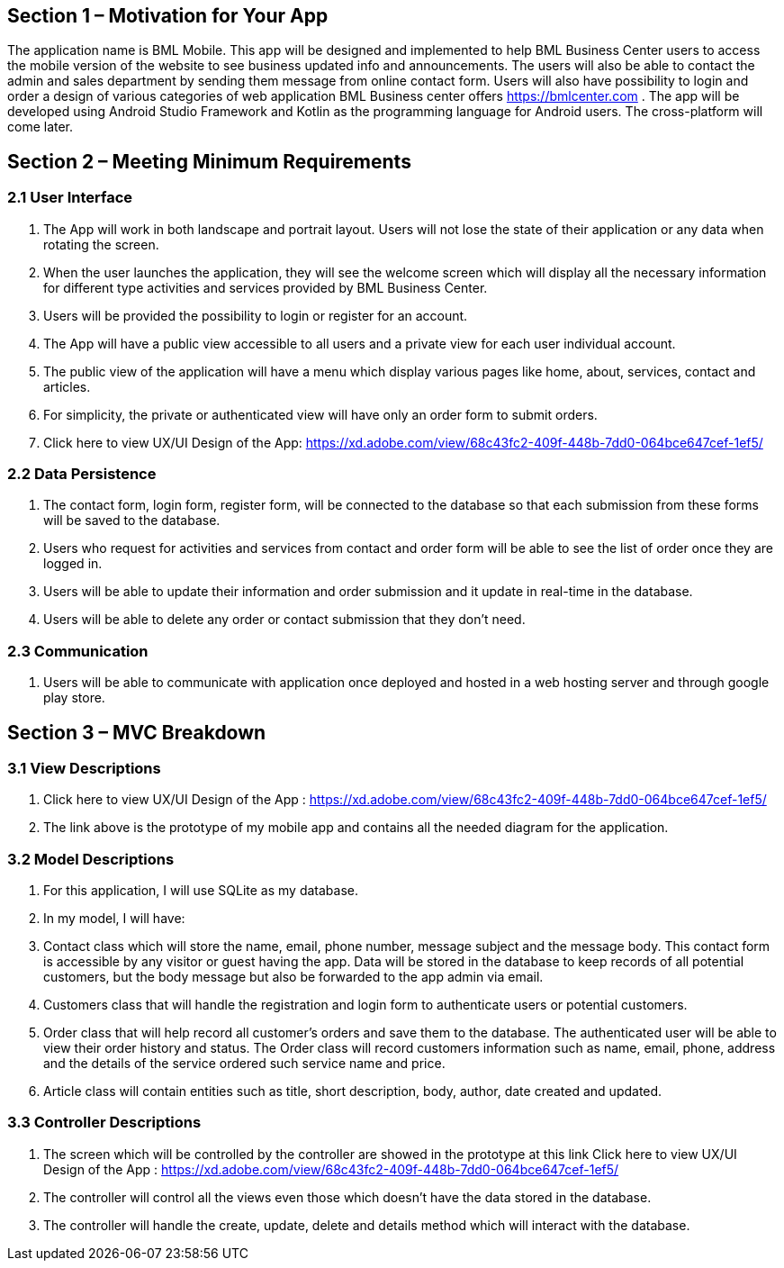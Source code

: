 == Section 1 – Motivation for Your App
The application name is BML Mobile. This app will be designed and implemented to help BML Business Center users to access the mobile version of the website to see business updated info and announcements. The users will also be able to contact the admin and sales department by sending them message from online contact form. Users will also have possibility to login and order a design of various categories of web application BML Business center offers https://bmlcenter.com . The app will be developed using Android Studio Framework and Kotlin as the programming language for Android users. The cross-platform will come later.

== Section 2 – Meeting Minimum Requirements

=== 2.1 User Interface
	1. The App will work in both landscape and portrait layout. Users will not lose the state of their application or any data when rotating the screen.
	2. When the user launches the application, they will see the welcome screen which will display all the necessary information for different type activities and services provided by BML Business Center.
	3. Users will be provided the possibility to login or register for an account.
	4. The App will have a public view accessible to all users and a private view for each user individual account.
	5. The public view of the application will have a menu which display various pages like home, about, services, contact and articles.
	6. For simplicity, the private or authenticated view will have only an order form to submit orders.
	7. Click here to view UX/UI Design of the App: https://xd.adobe.com/view/68c43fc2-409f-448b-7dd0-064bce647cef-1ef5/

=== 2.2 Data Persistence
	1. The contact form, login form, register form, will be connected to the database so that each submission from these forms will be saved to the database.
	2. Users who request for activities and services from contact and order form will be able to see the list of order once they are logged in.
	3. Users will be able to update their information and order submission and it update in real-time in the database.
	4. Users will be able to delete any order or contact submission that they don’t need.

=== 2.3 Communication
	. Users will be able to communicate with application once deployed and hosted in a web hosting server and through google play store.

== Section 3 – MVC Breakdown
=== 3.1 View Descriptions

	. Click here to view UX/UI Design of the App : https://xd.adobe.com/view/68c43fc2-409f-448b-7dd0-064bce647cef-1ef5/
	. The link above is the prototype of my mobile app and contains all the needed diagram for the application.

=== 3.2 Model Descriptions

	. For this application, I will use SQLite as my database.
	. In my model, I will have:
	. Contact class which will store the name, email, phone number, message subject and the message body. This contact form is accessible by any visitor or guest having the app. Data will be stored in the database to keep records of all potential customers, but the body message but also be forwarded to the app admin via email.
	. Customers class that will handle the registration and login form to authenticate users or potential customers.
	. Order class that will help record all customer’s orders and save them to the database. The authenticated user will be able to view their order history and status. The Order class will record customers information such as name, email, phone, address and the details of the service ordered such service name and price. 
	. Article class will contain entities such as title, short description, body, author, date created and updated.
 
=== 3.3 Controller Descriptions
	
	. The screen which will be controlled by the controller are showed in the prototype at this link Click here to view UX/UI Design of the App : https://xd.adobe.com/view/68c43fc2-409f-448b-7dd0-064bce647cef-1ef5/ 
	. The controller will control all the views even those which doesn’t have the data stored in the database.
	. The controller will handle the create, update, delete and details method which will interact with the database.
